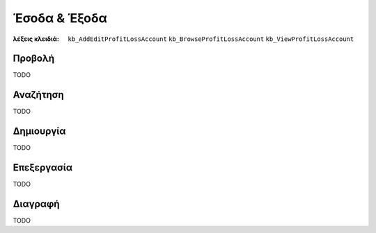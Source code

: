 Έσοδα & Έξοδα
=============

:λέξεις κλειδιά:
    ``kb_AddEditProfitLossAccount``
    ``kb_BrowseProfitLossAccount``
    ``kb_ViewProfitLossAccount``

Προβολή
-------

TODO

Αναζήτηση
---------

TODO

Δημιουργία
----------

TODO

Επεξεργασία
-----------

TODO

Διαγραφή
--------

TODO

